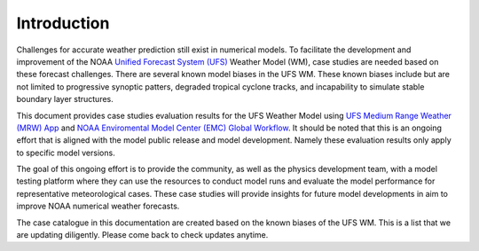 .. BarryCase documentation master file, created by
   sphinx-quickstart on Mon Jul  6 13:31:15 2020.
   You can adapt this file completely to your liking, but it should at least
   contain the root `toctree` directive.


Introduction
=====================================

Challenges for accurate weather prediction still exist in numerical models. To facilitate the development and improvement of the NOAA `Unified Forecast System (UFS) <https://ufscommunity.org/>`_ Weather Model (WM), case studies are needed based on these forecast challenges. There are several known model biases in the UFS WM. These known biases include but are not limited to progressive synoptic patters, degraded tropical cyclone tracks, and incapability to simulate stable boundary layer structures.

This document provides case studies evaluation results for the UFS Weather Model using `UFS Medium Range Weather (MRW) App <https://ufs-mrweather-app.readthedocs.io/en/latest/index.html>`_ and `NOAA Enviromental Model Center (EMC) Global Workflow <https://github.com/NOAA-EMC/global-workflow/wiki>`_. It should be noted that this is an ongoing effort that is aligned with the model public release and model development. Namely these evaluation results only apply to specific model versions.

.. tabs::
  .. group-tab:: Medium-Range Weather (MRW) App 

	The `UFS Medium Range Weather (MRW) App <https://ufs-mrweather-app.readthedocs.io/en/latest/index.html>`_ uses the `Common Infrastructure for Modeling the Earth (CIME) workflow <https://esmci.github.io/cime/versions/ufs_release_v1.0/html/index.html>`_ that incorporates pre-processing software, forecast model, and post-processor. The app serves as a useful tool to conduct the UFS WM runs. The latest evaluation results are based on physics compsets of ``GFSv15p2`` and ``GFSv16beta`` employed in UFS Medium Range Weather App *v1.0* (MRW.v1.0), hereafter referred to as MRW_GFSv15p2 and MRW_GFSv16beta, respectively.
  
  .. group-tab:: Global Workflow

	The `Global Workflow <https://github.com/NOAA-EMC/global-workflow>`_ developed by `NOAA EMC <https://www.emc.ncep.noaa.gov/emc_new.php>`_ is a superstructure that supports the Finite-Volume on a Cubed-Sphere Global Forecast System (FV3GFS) development. It includes submodules that points to the most up-to-date GFS model development codes. The current UFS weather model version employed in the global workflow is the ``GFS.v16.0.10`` git tag from the `ufs-weather-model repository <https://github.com/ufs-community/ufs-weather-model>`_. Case study results are updated each time the physics innovations are included in the GFS model between two subsequent public releases.

The goal of this ongoing effort is to provide the community, as well as the physics development team, with a model testing platform where they can use the resources to conduct model runs and evaluate the model performance for representative meteorological cases. These case studies will provide insights for future model developments in aim to improve NOAA numerical weather forecasts. 

The case catalogue in this documentation are created based on the known biases of the UFS WM. This is a list that we are updating diligently. Please come back to check updates anytime.




